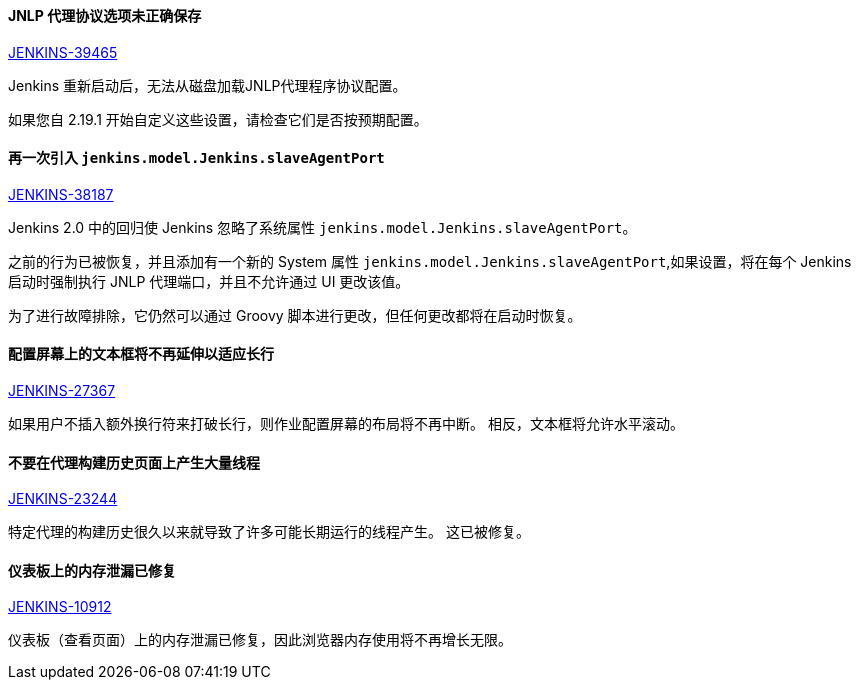 ==== JNLP 代理协议选项未正确保存

https://issues.jenkins-ci.org/browse/JENKINS-39465[JENKINS-39465]

Jenkins 重新启动后，无法从磁盘加载JNLP代理程序协议配置。

如果您自 2.19.1 开始自定义这些设置，请检查它们是否按预期配置。

==== 再一次引入 `jenkins.model.Jenkins.slaveAgentPort`

https://issues.jenkins-ci.org/browse/JENKINS-38187[JENKINS-38187]

Jenkins 2.0 中的回归使 Jenkins 忽略了系统属性 `jenkins.model.Jenkins.slaveAgentPort`。

之前的行为已被恢复，并且添加有一个新的 System 属性 `jenkins.model.Jenkins.slaveAgentPort`,如果设置，将在每个 Jenkins 启动时强制执行 JNLP 代理端口，并且不允许通过 UI 更改该值。

为了进行故障排除，它仍然可以通过 Groovy 脚本进行更改，但任何更改都将在启动时恢复。

==== 配置屏幕上的文本框将不再延伸以适应长行

https://issues.jenkins-ci.org/browse/JENKINS-27367[JENKINS-27367]

如果用户不插入额外换行符来打破长行，则作业配置屏幕的布局将不再中断。 相反，文本框将允许水平滚动。

==== 不要在代理构建历史页面上产生大量线程

https://issues.jenkins-ci.org/browse/JENKINS-23244[JENKINS-23244]

特定代理的构建历史很久以来就导致了许多可能长期运行的线程产生。 这已被修复。

==== 仪表板上的内存泄漏已修复

https://issues.jenkins-ci.org/browse/JENKINS-10912[JENKINS-10912]

仪表板（查看页面）上的内存泄漏已修复，因此浏览器内存使用将不再增长无限。
